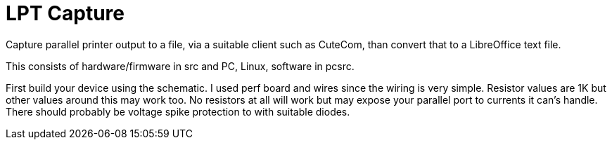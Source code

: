 = LPT Capture

Capture parallel printer output to a file, via a suitable client such as CuteCom, than convert that to a LibreOffice text file.

This consists of hardware/firmware in src and PC, Linux, software in pcsrc.

First build your device using the schematic.
I used perf board and wires since the wiring is very simple.  Resistor values are 1K but other values around this may work too.
No resistors at all will work but may expose your parallel port to currents it can's handle.
There should probably be voltage spike protection to with suitable diodes.

